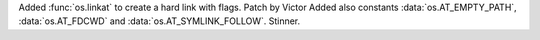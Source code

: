 Added :func:`os.linkat` to create a hard link with flags. Patch by Victor
Added also constants :data:`os.AT_EMPTY_PATH`, :data:`os.AT_FDCWD` and
:data:`os.AT_SYMLINK_FOLLOW`.
Stinner.
